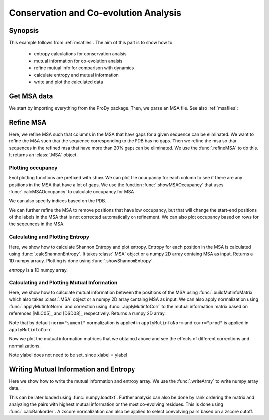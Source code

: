 .. _msa-analysis:

Conservation and Co-evolution Analysis
===============================================================================

Synopsis
-------------------------------------------------------------------------------

This example follows from :ref:`msafiles`. The aim of this part
is to show how to:

  * entropy calculations for conservation analsis
  * mutual information for co-evolution analsis
  * refine mutual info for comparison with dynamics
  * calculate entropy and mutual information
  * write and plot the calculated data

Get MSA data
-------------------------------------------------------------------------------

We start by importing everything from the ProDy package. Then, we parse an MSA
file. See also :ref:`msafiles`:

.. ipython:: python

   from prody import *
   from matplotlib.pylab import *
   ion() # turn interactive mode on
   searchPfam('1K2A').keys()
   msa = parseMSA(fetchPfamMSA('PF00074'))


Refine MSA
-------------------------------------------------------------------------------

Here, we refine MSA such that columns in the MSA that have gaps for a given
sequence can be eliminated. We want to refine the MSA such that the sequence
corresponding to the PDB has no gaps. Then we refine the msa so that sequences
in the refined msa that have more than 20% gaps can be eliminated. We use the
:func:`.refineMSA` to do this. It returns an :class:`.MSA` object.

.. ipython:: python

   msa_refine = refineMSA(msa, label='RNAS2_HUMAN', rowocc=0.8, seqid=0.98)
   msa_refine

Plotting occupancy
^^^^^^^^^^^^^^^^^^^^^^^^^^^^^^^^^^^^^^^^^^^^^^^^^^^^^^^^^^^^^^^^^^^^^^^^^^^^^^^

Evol plotting functions are prefixed with ``show``. We can plot the ocuupancy
for each column to see if there are any positions in the MSA that have a lot of
gaps. We use the function :func:`.showMSAOccupancy` that uses
:func:`.calcMSAOccupancy` to calculate occupancy for MSA.

.. ipython:: python

   @savefig msa_analysis_occ_res.png width=4in
   showMSAOccupancy(msa_refine, occ='res');

We can also specify indices based on the PDB.

.. ipython:: python

   indices = list(range(4,132))
   @savefig msa_analysis_occ_res_indices.png width=4in
   showMSAOccupancy(msa_refine, occ='res', indices=indices);

We can further refine the MSA to remove positions that have low occupancy, but
that will change the start-end positions of the labels in the MSA that is not
corrected automatically on refinement. We can also plot occupancy based on rows
for the seqeunces in the MSA.

Calculating and Plotting Entropy
^^^^^^^^^^^^^^^^^^^^^^^^^^^^^^^^^^^^^^^^^^^^^^^^^^^^^^^^^^^^^^^^^^^^^^^^^^^^^^^

Here, we show how to calculate Shannon Entropy and plot entropy. Entropy for
each position in the MSA is calculated using :func:`.calcShannonEntropy`. It
takes :class:`.MSA` object or a numpy 2D array containg MSA as input. Returns
a 1D numpy arrauy. Plotting is done using :func:`.showShannonEntropy`.

.. ipython:: python

   entropy = calcShannonEntropy(msa_refine)

*entropy* is a 1D numpy array.

 .. ipython:: python

   @savefig msa_analysis_entropy.png width=6in
   showShannonEntropy(entropy, indices);


Calculating and Plotting Mutual Information
^^^^^^^^^^^^^^^^^^^^^^^^^^^^^^^^^^^^^^^^^^^^^^^^^^^^^^^^^^^^^^^^^^^^^^^^^^^^^^^

Here, we show how to calculate mutual information between the positions of the
MSA using :func:`.buildMutinfoMatrix` which also takes  :class:`.MSA` object
or a numpy 2D array containg MSA as input. We can also apply normalization
using :func:`.applyMutinfoNorm` and correction using :func:`.applyMutinfoCorr`
to the mutual information matrix based on references [MLC05]_ and [DSD08]_
respectively. Returns a numpy 2D array.

.. ipython:: python

   mutinfo = buildMutinfoMatrix(msa_refine)
   mutinfo_norm = applyMutinfoNorm(mutinfo, entropy, norm='minent')
   mutinfo_corr = applyMutinfoCorr(mutinfo, corr='apc')

Note that by default ``norm="sument"`` normalization is applied in
``applyMutinfoNorm`` and ``corr="prod"`` is applied in ``applyMutinfoCorr``.

Now we plot the mutual information matrices that we obtained above and see
the effects of different corrections and normalizations.

.. ipython:: python

   @savefig msa_analysis_mutinfo.png width=4in
   showMutinfoMatrix(mutinfo);

   @savefig msa_analysis_mutinfo_corr.png width=4in
   showMutinfoMatrix(mutinfo_corr, clim=[0, mutinfo_corr.max()],
   xlabel='1K2A: 4-131');

Note ylabel does not need to be set, since xlabel = ylabel


Writing Mutual Information and Entropy
-------------------------------------------------------------------------------

Here we show how to write the mutual information and entropy array. We use the
:func:`.writeArray` to write numpy array data.

.. ipython:: python

   writeArray('1K2A_MI.txt', mutinfo)


This can be later loaded using :func:`numpy.loadtxt`. Further analysis can also
be done by rank ordering the matrix and analyzing the pairs with highest mutual
information or the most co-evolving residues. This is done using
:func:`.calcRankorder`. A zscore normalization can also be applied to select
coevolving pairs based on a zscore cutoff.

.. ipython:: python

   import numpy
   rank_row, rank_col, zscore_sort = calcRankorder(mutinfo, zscore=True)
   print(numpy.asarray(indices)[rank_row[:5]])
   print(numpy.asarray(indices)[rank_col[:5]])
   print(zscore_sort[:5])